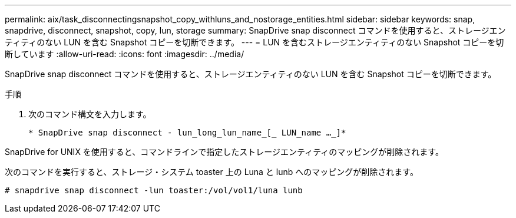---
permalink: aix/task_disconnectingsnapshot_copy_withluns_and_nostorage_entities.html 
sidebar: sidebar 
keywords: snap, snapdrive, disconnect, snapshot, copy, lun, storage 
summary: SnapDrive snap disconnect コマンドを使用すると、ストレージエンティティのない LUN を含む Snapshot コピーを切断できます。 
---
= LUN を含むストレージエンティティのない Snapshot コピーを切断しています
:allow-uri-read: 
:icons: font
:imagesdir: ../media/


[role="lead"]
SnapDrive snap disconnect コマンドを使用すると、ストレージエンティティのない LUN を含む Snapshot コピーを切断できます。

.手順
. 次のコマンド構文を入力します。
+
`* SnapDrive snap disconnect - lun_long_lun_name_[_ LUN_name ..._]*`



SnapDrive for UNIX を使用すると、コマンドラインで指定したストレージエンティティのマッピングが削除されます。

次のコマンドを実行すると、ストレージ・システム toaster 上の Luna と lunb へのマッピングが削除されます。

[listing]
----
# snapdrive snap disconnect -lun toaster:/vol/vol1/luna lunb
----
